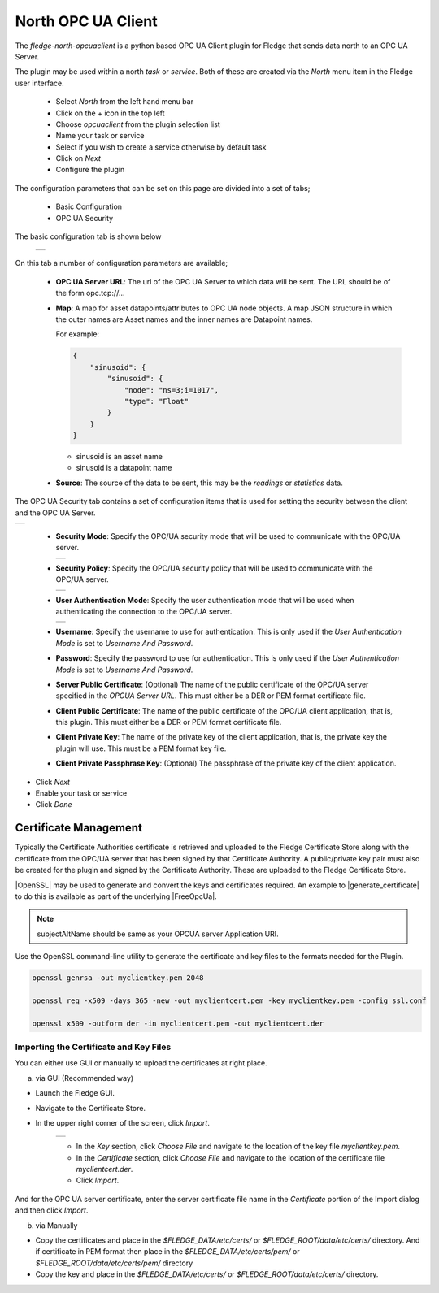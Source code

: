 .. Images
.. |opcuaclient_basic| image:: images/opcuaclient.jpg
.. |opcuaclient_security| image:: images/security.jpg
.. |security_mode| image:: images/security_mode.jpg
.. |security_policy| image:: images/security_policy.jpg
.. |user_authentication_mode| image:: images/user_authentication_mode.jpg
.. |certstore| image:: images/certificatestore.jpg

.. Links

.. |OpenSSL| raw:: html

    <a href="https://www.openssl.org">OpenSSL</a>

.. |generate_certificate| raw:: html

    <a href="https://github.com/FreeOpcUa/opcua-asyncio/blob/master/examples/generate_certificate.sh">generate certificates</a>

.. |FreeOpcUa| raw:: html

    <a href="https://github.com/FreeOpcUa/opcua-asyncio">FreeOpcUa python library</a>


North OPC UA Client
===================

The *fledge-north-opcuaclient* is a python based OPC UA Client plugin for Fledge that sends data north to an OPC UA Server.

The plugin may be used within a north *task* or *service*. Both of these are created via the *North* menu item in the Fledge user interface.

  - Select *North* from the left hand menu bar

  - Click on the + icon in the top left

  - Choose *opcuaclient* from the plugin selection list

  - Name your task or service

  - Select if you wish to create a service otherwise by default task

  - Click on *Next*

  - Configure the plugin

The configuration parameters that can be set on this page are divided into a set of tabs;

  - Basic Configuration

  - OPC UA Security

The basic configuration tab is shown below

  +---------------------+
  | |opcuaclient_basic| |
  +---------------------+

On this tab a number of configuration parameters are available;

      - **OPC UA Server URL**: The url of the OPC UA Server to which data will be sent. The URL should be of the form opc.tcp://...

      - **Map**: A map for asset datapoints/attributes to OPC UA node objects. A map JSON structure in which the outer names are Asset names and the inner names are Datapoint names.

        For example:

        .. code-block:: JSON

            {
                "sinusoid": {
                    "sinusoid": {
                        "node": "ns=3;i=1017",
                        "type": "Float"
                    }
                }
            }

        - sinusoid is an asset name
        - sinusoid is a datapoint name

      - **Source**: The source of the data to be sent, this may be the *readings* or *statistics* data.

The OPC UA Security tab contains a set of configuration items that is used for setting the security between the client and the OPC UA Server.

+------------------------+
| |opcuaclient_security| |
+------------------------+

  - **Security Mode**: Specify the OPC/UA security mode that will be used to communicate with the OPC/UA server.

    +-----------------+
    | |security_mode| |
    +-----------------+

  - **Security Policy**: Specify the OPC/UA security policy that will be used to communicate with the OPC/UA server.

    +-------------------+
    | |security_policy| |
    +-------------------+

  - **User Authentication Mode**: Specify the user authentication mode that will be used when authenticating the connection to the OPC/UA server.

    +----------------------------+
    | |user_authentication_mode| |
    +----------------------------+

  - **Username**: Specify the username to use for authentication. This is only used if the *User Authentication Mode* is set to *Username And Password*.

  - **Password**: Specify the password to use for authentication. This is only used if the *User Authentication Mode* is set to *Username And Password*.

  - **Server Public Certificate**: (Optional) The name of the public certificate of the OPC/UA server specified in the *OPCUA Server URL*. This must either be a DER or PEM format certificate file.

  - **Client Public Certificate**: The name of the public certificate of the OPC/UA client application, that is, this plugin. This must either be a DER or PEM format certificate file.

  - **Client Private Key**: The name of the private key of the client application, that is, the private key the plugin will use. This must be a PEM format key file.

  - **Client Private Passphrase Key**: (Optional) The passphrase of the private key of the client application.


- Click *Next*

- Enable your task or service

- Click *Done*


Certificate Management
----------------------

Typically the Certificate Authorities certificate is retrieved and uploaded to the Fledge Certificate Store along with the certificate from the OPC/UA server that has been signed by that Certificate Authority. A public/private key pair must also be created for the plugin and signed by the Certificate Authority. These are uploaded to the Fledge Certificate Store.

|OpenSSL| may be used to generate and convert the keys and certificates required.
An example to |generate_certificate| to do this is available as part of the underlying |FreeOpcUa|.

.. note::
    subjectAltName should be same as your OPCUA server Application URI.

Use the OpenSSL command-line utility to generate the certificate and key files to the formats needed for the Plugin.

.. code-block:: bash

   openssl genrsa -out myclientkey.pem 2048

   openssl req -x509 -days 365 -new -out myclientcert.pem -key myclientkey.pem -config ssl.conf

   openssl x509 -outform der -in myclientcert.pem -out myclientcert.der

Importing the Certificate and Key Files
~~~~~~~~~~~~~~~~~~~~~~~~~~~~~~~~~~~~~~~
You can either use GUI or manually to upload the certificates at right place.

a) via GUI (Recommended way)

- Launch the Fledge GUI.
- Navigate to the Certificate Store.
- In the upper right corner of the screen, click *Import*.

    +-------------+
    | |certstore| |
    +-------------+

    - In the *Key* section, click *Choose File* and navigate to the location of the key file *myclientkey.pem*.

    - In the *Certificate* section, click *Choose File* and navigate to the location of the certificate file *myclientcert.der*.

    - Click *Import*.

And for the OPC UA server certificate, enter the server certificate file name in the *Certificate* portion of the Import dialog and then click *Import*.

b) via Manually

- Copy the certificates and place in the `$FLEDGE_DATA/etc/certs/` or `$FLEDGE_ROOT/data/etc/certs/` directory. And if certificate in PEM format then place in the `$FLEDGE_DATA/etc/certs/pem/` or `$FLEDGE_ROOT/data/etc/certs/pem/` directory
- Copy the key and place in the `$FLEDGE_DATA/etc/certs/` or `$FLEDGE_ROOT/data/etc/certs/` directory.